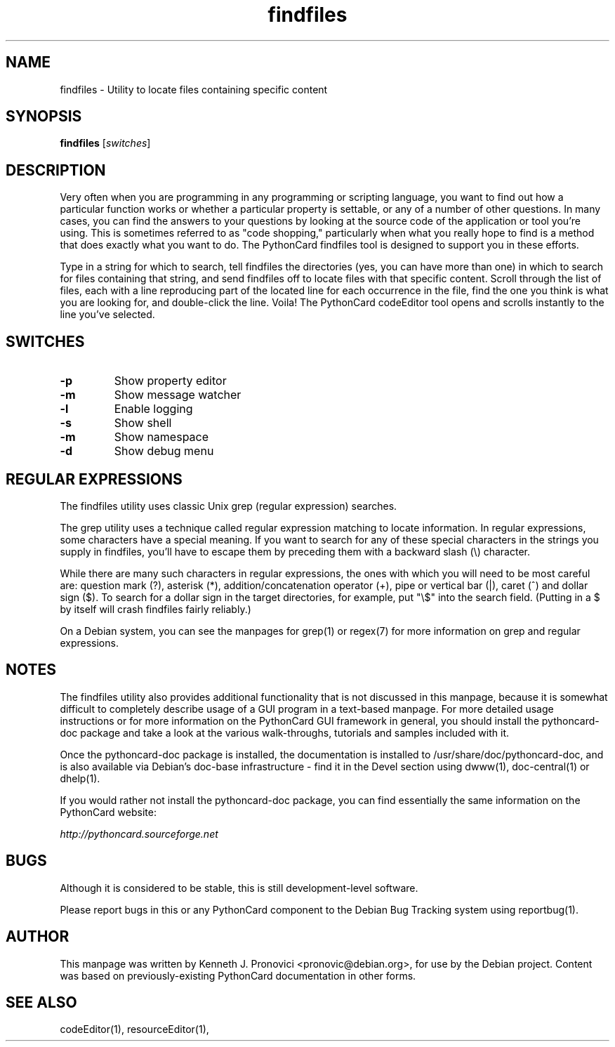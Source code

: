 .\" vim: set ft=nroff .\"
.TH findfiles "1" "August 2003" "PythonCard GUI Framework" "PythonCard Developers"
.SH NAME
findfiles \- Utility to locate files containing specific content
.SH SYNOPSIS
.B findfiles
[\fIswitches\fR]
.SH DESCRIPTION
.PP
Very often when you are programming in any programming or scripting language,
you want to find out how a particular function works or whether a particular
property is settable, or any of a number of other questions. In many cases, you
can find the answers to your questions by looking at the source code of the
application or tool you're using. This is sometimes referred to as "code
shopping," particularly when what you really hope to find is a method that does
exactly what you want to do.  The PythonCard findfiles tool is designed to
support you in these efforts.
.PP
Type in a string for which to search, tell findfiles the directories (yes, you
can have more than one) in which to search for files containing that string,
and send findfiles off to locate files with that specific content.  Scroll
through the list of files, each with a line reproducing part of the located
line for each occurrence in the file, find the one you think is what you are
looking for, and double-click the line. Voila! The PythonCard codeEditor tool
opens and scrolls instantly to the line you've selected.
.SH SWITCHES
.TP
\fB\-p\fR
Show property editor
.TP
\fB\-m\fR
Show message watcher
.TP
\fB\-l\fR
Enable logging
.TP
\fB\-s\fR
Show shell
.TP
\fB\-m\fR
Show namespace
.TP
\fB\-d\fR
Show debug menu
.SH REGULAR EXPRESSIONS
.PP
The findfiles utility uses classic Unix grep (regular expression) searches.  
.PP
The grep utility uses a technique called regular expression matching to locate
information. In regular expressions, some characters have a special meaning. If
you want to search for any of these special characters in the strings you
supply in findfiles, you'll have to escape them by preceding them with a
backward slash (\\) character.
.PP
While there are many such characters in regular expressions, the ones with
which you will need to be most careful are: question mark (?), asterisk (*),
addition/concatenation operator (+), pipe or vertical bar (|), caret (^) and
dollar sign ($). To search for a dollar sign in the target directories, for
example, put "\\$" into the search field. (Putting in a $ by itself will crash
findfiles fairly reliably.)
.PP
On a Debian system, you can see the manpages for grep(1) or regex(7) for more
information on grep and regular expressions.
.SH NOTES
.PP
The findfiles utility also provides additional functionality that is not
discussed in this manpage, because it is somewhat difficult to completely
describe usage of a GUI program in a text-based manpage.  For more detailed
usage instructions or for more information on the PythonCard GUI framework in
general, you should install the pythoncard-doc package and take a look at the
various walk-throughs, tutorials and samples included with it.  
.PP
Once the pythoncard-doc package is installed, the documentation is installed to
/usr/share/doc/pythoncard-doc, and is also available via Debian's doc-base
infrastructure - find it in the Devel section using dwww(1), doc-central(1) or
dhelp(1).  
.PP
If you would rather not install the pythoncard-doc package, you can find
essentially the same information on the PythonCard website:
.PP
\fIhttp://pythoncard.sourceforge.net\fR
.PP
.SH BUGS
.PP
Although it is considered to be stable, this is still development-level
software. 
.PP
Please report bugs in this or any PythonCard component to the Debian Bug
Tracking system using reportbug(1).
.SH AUTHOR
This manpage was written by Kenneth J. Pronovici <pronovic@debian.org>, for use
by the Debian project.  Content was based on previously-existing PythonCard
documentation in other forms.
.SH "SEE ALSO"
codeEditor(1), resourceEditor(1), 

